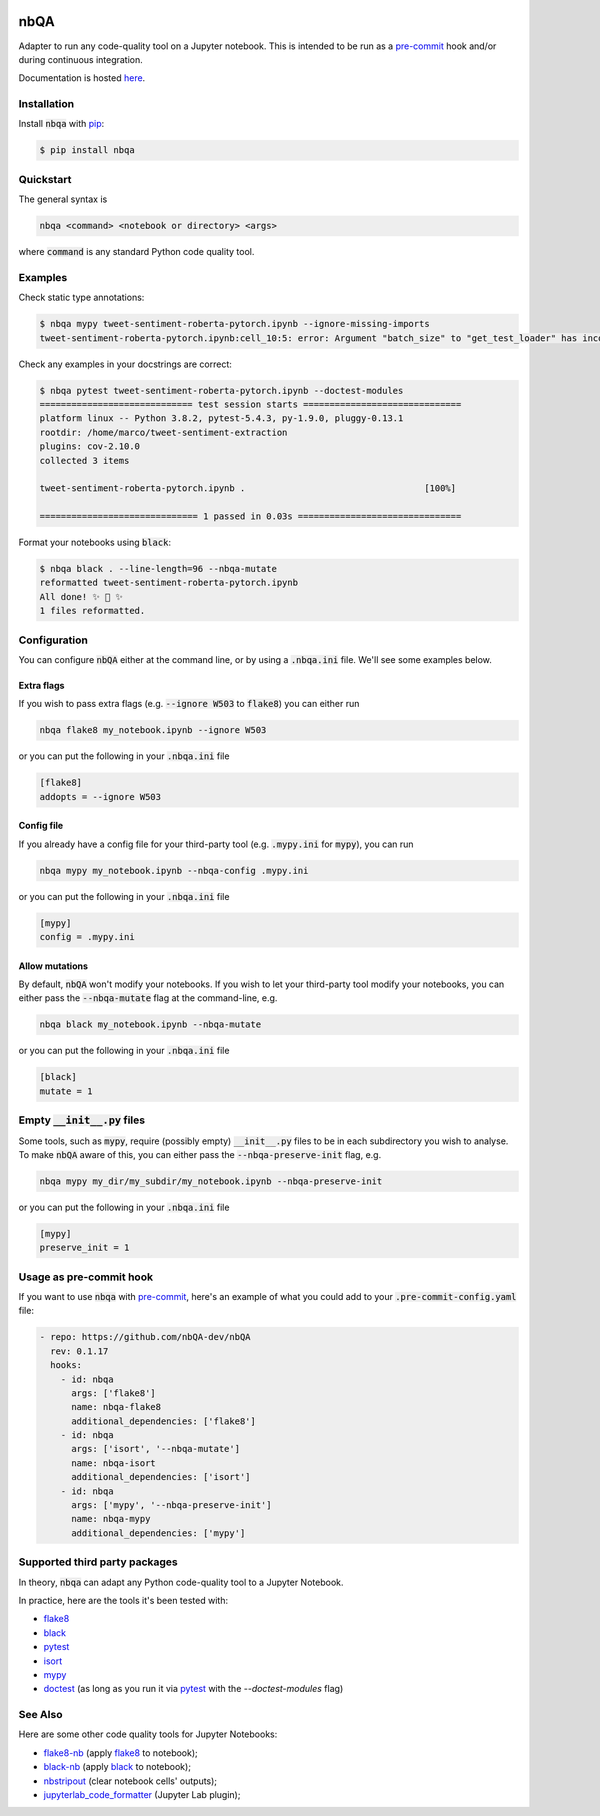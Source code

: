.. image:: https://github.com/nbQA-dev/nbQA/raw/master/assets/logo.png
  :width: 400

====
nbQA
====

.. image:: https://github.com/nbQA-dev/nbQA/workflows/tox/badge.svg
          :target: https://github.com/nbQA-dev/nbQA/actions?workflow=tox

.. image:: https://codecov.io/gh/nbQA-dev/nbQA/branch/master/graph/badge.svg
   :target: https://codecov.io/gh/nbQA-dev/nbQA

.. image:: https://badge.fury.io/py/nbqa.svg
    :target: https://badge.fury.io/py/nbqa

.. image:: https://readthedocs.org/projects/nbqa/badge/?version=latest&style=plastic
    :target: https://nbqa.readthedocs.io/en/latest/

.. image:: https://img.shields.io/pypi/pyversions/nbqa.svg
    :target: https://pypi.org/project/nbqa/

.. image:: https://img.shields.io/badge/pre--commit-enabled-brightgreen?logo=pre-commit&logoColor=white
    :target: https://github.com/pre-commit/pre-commit

.. image:: http://www.mypy-lang.org/static/mypy_badge.svg
    :target: http://mypy-lang.org/

.. image:: https://interrogate.readthedocs.io/en/latest/_static/interrogate_badge.svg
   :target: https://github.com/econchick/interrogate

.. image:: https://img.shields.io/badge/code%20style-black-000000.svg
   :target: https://github.com/psf/black

.. image:: https://img.shields.io/badge/pylint-10/10-brightgreen.svg
   :target: https://github.com/PyCQA/pylint

Adapter to run any code-quality tool on a Jupyter notebook.
This is intended to be run as a `pre-commit`_ hook and/or during continuous integration.

Documentation is hosted here_.

Installation
------------

Install :code:`nbqa` with `pip`_:

.. code-block:: bash

    $ pip install nbqa

Quickstart
----------

The general syntax is

.. code-block:: bash

    nbqa <command> <notebook or directory> <args>

where :code:`command` is any standard Python code quality tool.

Examples
--------

Check static type annotations:

.. code-block:: bash

    $ nbqa mypy tweet-sentiment-roberta-pytorch.ipynb --ignore-missing-imports
    tweet-sentiment-roberta-pytorch.ipynb:cell_10:5: error: Argument "batch_size" to "get_test_loader" has incompatible type "str"; expected "int"

Check any examples in your docstrings are correct:

.. code-block:: bash

    $ nbqa pytest tweet-sentiment-roberta-pytorch.ipynb --doctest-modules
    ============================= test session starts ==============================
    platform linux -- Python 3.8.2, pytest-5.4.3, py-1.9.0, pluggy-0.13.1
    rootdir: /home/marco/tweet-sentiment-extraction
    plugins: cov-2.10.0
    collected 3 items

    tweet-sentiment-roberta-pytorch.ipynb .                                  [100%]

    ============================== 1 passed in 0.03s ===============================

Format your notebooks using :code:`black`:

.. code-block:: bash

    $ nbqa black . --line-length=96 --nbqa-mutate
    reformatted tweet-sentiment-roberta-pytorch.ipynb
    All done! ✨ 🍰 ✨
    1 files reformatted.

Configuration
-------------

You can configure :code:`nbQA` either at the command line, or by using a :code:`.nbqa.ini` file. We'll see some examples below.

Extra flags
~~~~~~~~~~~

If you wish to pass extra flags (e.g. :code:`--ignore W503` to :code:`flake8`) you can either run

.. code-block:: bash

    nbqa flake8 my_notebook.ipynb --ignore W503

or you can put the following in your :code:`.nbqa.ini` file

.. code-block:: ini

    [flake8]
    addopts = --ignore W503

Config file
~~~~~~~~~~~

If you already have a config file for your third-party tool (e.g. :code:`.mypy.ini` for :code:`mypy`), you can run

.. code-block:: bash

    nbqa mypy my_notebook.ipynb --nbqa-config .mypy.ini

or you can put the following in your :code:`.nbqa.ini` file

.. code-block:: ini

    [mypy]
    config = .mypy.ini

Allow mutations
~~~~~~~~~~~~~~~

By default, :code:`nbQA` won't modify your notebooks. If you wish to let your third-party tool modify your notebooks, you can
either pass the :code:`--nbqa-mutate` flag at the command-line, e.g.

.. code-block:: bash

    nbqa black my_notebook.ipynb --nbqa-mutate

or you can put the following in your :code:`.nbqa.ini` file

.. code-block:: ini

    [black]
    mutate = 1

Empty :code:`__init__.py` files
-------------------------------

Some tools, such as :code:`mypy`, require (possibly empty) :code:`__init__.py` files to be in each subdirectory you wish to analyse.
To make :code:`nbQA` aware of this, you can either pass the :code:`--nbqa-preserve-init` flag, e.g.

.. code-block:: bash

    nbqa mypy my_dir/my_subdir/my_notebook.ipynb --nbqa-preserve-init

or you can put the following in your :code:`.nbqa.ini` file

.. code-block:: ini

    [mypy]
    preserve_init = 1

Usage as pre-commit hook
------------------------

If you want to use :code:`nbqa` with `pre-commit`_, here's an example of what you
could add to your :code:`.pre-commit-config.yaml` file:

.. code-block:: yaml

  - repo: https://github.com/nbQA-dev/nbQA
    rev: 0.1.17
    hooks:
      - id: nbqa
        args: ['flake8']
        name: nbqa-flake8
        additional_dependencies: ['flake8']
      - id: nbqa
        args: ['isort', '--nbqa-mutate']
        name: nbqa-isort
        additional_dependencies: ['isort']
      - id: nbqa
        args: ['mypy', '--nbqa-preserve-init']
        name: nbqa-mypy
        additional_dependencies: ['mypy']

Supported third party packages
------------------------------

In theory, :code:`nbqa` can adapt any Python code-quality tool to a Jupyter Notebook.

In practice, here are the tools it's been tested with:

- flake8_
- black_
- pytest_
- isort_
- mypy_
- doctest_ (as long as you run it via pytest_ with the `--doctest-modules` flag)

See Also
--------

Here are some other code quality tools for Jupyter Notebooks:

- `flake8-nb`_ (apply `flake8`_ to notebook);
- `black-nb`_ (apply `black`_ to notebook);
- `nbstripout`_ (clear notebook cells' outputs);
- `jupyterlab_code_formatter`_ (Jupyter Lab plugin);

.. _flake8: https://flake8.pycqa.org/en/latest/
.. _black: https://black.readthedocs.io/en/stable/
.. _pytest: https://docs.pytest.org/en/latest/
.. _isort: https://timothycrosley.github.io/isort/
.. _mypy: http://mypy-lang.org/
.. _doctest: https://docs.python.org/3/library/doctest.html
.. _black-nb: https://github.com/tomcatling/black-nb
.. _flake8-nb: https://flake8-nb.readthedocs.io/en/latest/readme.html
.. _here: https://nbqa.readthedocs.io/en/latest/
.. _`pre-commit`: https://pre-commit.com/
.. _`nbstripout`: https://github.com/kynan/nbstripout
.. _`jupyterlab_code_formatter`: https://github.com/ryantam626/jupyterlab_code_formatter
.. _pip: https://pip.pypa.io
